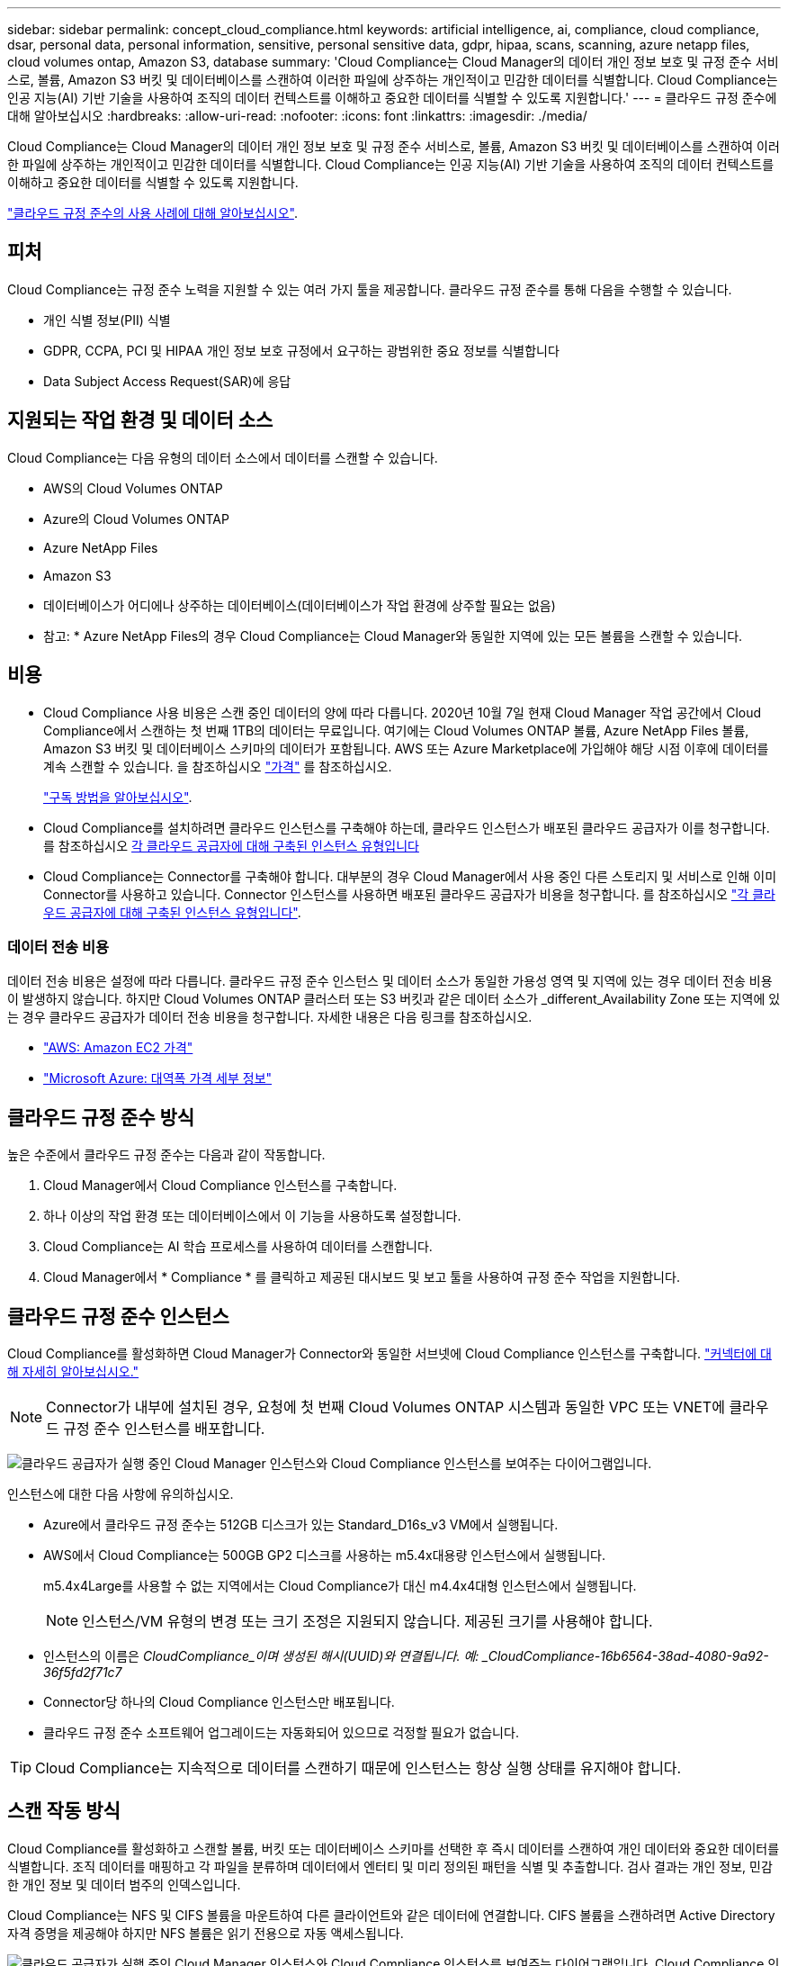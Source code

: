 ---
sidebar: sidebar 
permalink: concept_cloud_compliance.html 
keywords: artificial intelligence, ai, compliance, cloud compliance, dsar, personal data, personal information, sensitive, personal sensitive data, gdpr, hipaa, scans, scanning, azure netapp files, cloud volumes ontap, Amazon S3, database 
summary: 'Cloud Compliance는 Cloud Manager의 데이터 개인 정보 보호 및 규정 준수 서비스로, 볼륨, Amazon S3 버킷 및 데이터베이스를 스캔하여 이러한 파일에 상주하는 개인적이고 민감한 데이터를 식별합니다. Cloud Compliance는 인공 지능(AI) 기반 기술을 사용하여 조직의 데이터 컨텍스트를 이해하고 중요한 데이터를 식별할 수 있도록 지원합니다.' 
---
= 클라우드 규정 준수에 대해 알아보십시오
:hardbreaks:
:allow-uri-read: 
:nofooter: 
:icons: font
:linkattrs: 
:imagesdir: ./media/


[role="lead"]
Cloud Compliance는 Cloud Manager의 데이터 개인 정보 보호 및 규정 준수 서비스로, 볼륨, Amazon S3 버킷 및 데이터베이스를 스캔하여 이러한 파일에 상주하는 개인적이고 민감한 데이터를 식별합니다. Cloud Compliance는 인공 지능(AI) 기반 기술을 사용하여 조직의 데이터 컨텍스트를 이해하고 중요한 데이터를 식별할 수 있도록 지원합니다.

https://cloud.netapp.com/cloud-compliance["클라우드 규정 준수의 사용 사례에 대해 알아보십시오"^].



== 피처

Cloud Compliance는 규정 준수 노력을 지원할 수 있는 여러 가지 툴을 제공합니다. 클라우드 규정 준수를 통해 다음을 수행할 수 있습니다.

* 개인 식별 정보(PII) 식별
* GDPR, CCPA, PCI 및 HIPAA 개인 정보 보호 규정에서 요구하는 광범위한 중요 정보를 식별합니다
* Data Subject Access Request(SAR)에 응답




== 지원되는 작업 환경 및 데이터 소스

Cloud Compliance는 다음 유형의 데이터 소스에서 데이터를 스캔할 수 있습니다.

* AWS의 Cloud Volumes ONTAP
* Azure의 Cloud Volumes ONTAP
* Azure NetApp Files
* Amazon S3
* 데이터베이스가 어디에나 상주하는 데이터베이스(데이터베이스가 작업 환경에 상주할 필요는 없음)


* 참고: * Azure NetApp Files의 경우 Cloud Compliance는 Cloud Manager와 동일한 지역에 있는 모든 볼륨을 스캔할 수 있습니다.



== 비용

* Cloud Compliance 사용 비용은 스캔 중인 데이터의 양에 따라 다릅니다. 2020년 10월 7일 현재 Cloud Manager 작업 공간에서 Cloud Compliance에서 스캔하는 첫 번째 1TB의 데이터는 무료입니다. 여기에는 Cloud Volumes ONTAP 볼륨, Azure NetApp Files 볼륨, Amazon S3 버킷 및 데이터베이스 스키마의 데이터가 포함됩니다. AWS 또는 Azure Marketplace에 가입해야 해당 시점 이후에 데이터를 계속 스캔할 수 있습니다. 을 참조하십시오 https://cloud.netapp.com/cloud-compliance#pricing["가격"^] 를 참조하십시오.
+
link:task_deploy_cloud_compliance.html#subscribing-to-the-cloud-compliance-service["구독 방법을 알아보십시오"^].

* Cloud Compliance를 설치하려면 클라우드 인스턴스를 구축해야 하는데, 클라우드 인스턴스가 배포된 클라우드 공급자가 이를 청구합니다. 를 참조하십시오 <<클라우드 규정 준수 인스턴스,각 클라우드 공급자에 대해 구축된 인스턴스 유형입니다>>
* Cloud Compliance는 Connector를 구축해야 합니다. 대부분의 경우 Cloud Manager에서 사용 중인 다른 스토리지 및 서비스로 인해 이미 Connector를 사용하고 있습니다. Connector 인스턴스를 사용하면 배포된 클라우드 공급자가 비용을 청구합니다. 를 참조하십시오 link:reference_cloud_mgr_reqs.html["각 클라우드 공급자에 대해 구축된 인스턴스 유형입니다"^].




=== 데이터 전송 비용

데이터 전송 비용은 설정에 따라 다릅니다. 클라우드 규정 준수 인스턴스 및 데이터 소스가 동일한 가용성 영역 및 지역에 있는 경우 데이터 전송 비용이 발생하지 않습니다. 하지만 Cloud Volumes ONTAP 클러스터 또는 S3 버킷과 같은 데이터 소스가 _different_Availability Zone 또는 지역에 있는 경우 클라우드 공급자가 데이터 전송 비용을 청구합니다. 자세한 내용은 다음 링크를 참조하십시오.

* https://aws.amazon.com/ec2/pricing/on-demand/["AWS: Amazon EC2 가격"^]
* https://azure.microsoft.com/en-us/pricing/details/bandwidth/["Microsoft Azure: 대역폭 가격 세부 정보"^]




== 클라우드 규정 준수 방식

높은 수준에서 클라우드 규정 준수는 다음과 같이 작동합니다.

. Cloud Manager에서 Cloud Compliance 인스턴스를 구축합니다.
. 하나 이상의 작업 환경 또는 데이터베이스에서 이 기능을 사용하도록 설정합니다.
. Cloud Compliance는 AI 학습 프로세스를 사용하여 데이터를 스캔합니다.
. Cloud Manager에서 * Compliance * 를 클릭하고 제공된 대시보드 및 보고 툴을 사용하여 규정 준수 작업을 지원합니다.




== 클라우드 규정 준수 인스턴스

Cloud Compliance를 활성화하면 Cloud Manager가 Connector와 동일한 서브넷에 Cloud Compliance 인스턴스를 구축합니다. link:concept_connectors.html["커넥터에 대해 자세히 알아보십시오."^]


NOTE: Connector가 내부에 설치된 경우, 요청에 첫 번째 Cloud Volumes ONTAP 시스템과 동일한 VPC 또는 VNET에 클라우드 규정 준수 인스턴스를 배포합니다.

image:diagram_cloud_compliance_instance.png["클라우드 공급자가 실행 중인 Cloud Manager 인스턴스와 Cloud Compliance 인스턴스를 보여주는 다이어그램입니다."]

인스턴스에 대한 다음 사항에 유의하십시오.

* Azure에서 클라우드 규정 준수는 512GB 디스크가 있는 Standard_D16s_v3 VM에서 실행됩니다.
* AWS에서 Cloud Compliance는 500GB GP2 디스크를 사용하는 m5.4x대용량 인스턴스에서 실행됩니다.
+
m5.4x4Large를 사용할 수 없는 지역에서는 Cloud Compliance가 대신 m4.4x4대형 인스턴스에서 실행됩니다.

+

NOTE: 인스턴스/VM 유형의 변경 또는 크기 조정은 지원되지 않습니다. 제공된 크기를 사용해야 합니다.

* 인스턴스의 이름은 _CloudCompliance_이며 생성된 해시(UUID)와 연결됩니다. 예: _CloudCompliance-16b6564-38ad-4080-9a92-36f5fd2f71c7_
* Connector당 하나의 Cloud Compliance 인스턴스만 배포됩니다.
* 클라우드 규정 준수 소프트웨어 업그레이드는 자동화되어 있으므로 걱정할 필요가 없습니다.



TIP: Cloud Compliance는 지속적으로 데이터를 스캔하기 때문에 인스턴스는 항상 실행 상태를 유지해야 합니다.



== 스캔 작동 방식

Cloud Compliance를 활성화하고 스캔할 볼륨, 버킷 또는 데이터베이스 스키마를 선택한 후 즉시 데이터를 스캔하여 개인 데이터와 중요한 데이터를 식별합니다. 조직 데이터를 매핑하고 각 파일을 분류하며 데이터에서 엔터티 및 미리 정의된 패턴을 식별 및 추출합니다. 검사 결과는 개인 정보, 민감한 개인 정보 및 데이터 범주의 인덱스입니다.

Cloud Compliance는 NFS 및 CIFS 볼륨을 마운트하여 다른 클라이언트와 같은 데이터에 연결합니다. CIFS 볼륨을 스캔하려면 Active Directory 자격 증명을 제공해야 하지만 NFS 볼륨은 읽기 전용으로 자동 액세스됩니다.

image:diagram_cloud_compliance_scan.png["클라우드 공급자가 실행 중인 Cloud Manager 인스턴스와 Cloud Compliance 인스턴스를 보여주는 다이어그램입니다. Cloud Compliance 인스턴스는 NFS 및 CIFS 볼륨, S3 버킷 및 데이터베이스에 연결하여 데이터를 스캔합니다."]

초기 스캔 후 Cloud Compliance는 각 볼륨을 지속적으로 검사하여 증분 변경 사항을 감지합니다(인스턴스 실행을 유지하는 것이 중요한 이유).

에서 스캔을 활성화 및 비활성화할 수 있습니다 link:task_getting_started_compliance.html#enabling-and-disabling-compliance-scans-on-volumes["볼륨 레벨"^], 에서 link:task_scanning_s3.html#enabling-and-disabling-compliance-scans-on-s3-buckets["버킷 수평"^], 및 에 있습니다 link:task_scanning_databases.html#enabling-and-disabling-compliance-scans-on-database-schemas["데이터베이스 스키마 수준입니다"^].



== Cloud Compliance에서 인덱싱하는 정보입니다

Cloud Compliance는 비정형 데이터(파일)에 범주를 수집, 인덱스 및 할당합니다. Cloud Compliance가 인덱싱하는 데이터에는 다음이 포함됩니다.

표준 메타데이터:: Cloud Compliance는 파일 유형, 크기, 생성 및 수정 날짜 등 파일에 대한 표준 메타데이터를 수집합니다.
개인 데이터:: 이메일 주소, 식별 번호 또는 신용 카드 번호와 같은 개인 식별 정보 link:task_controlling_private_data.html#personal-data["개인 데이터에 대해 자세히 알아보십시오"^].
민감한 개인 데이터:: GDPR 및 기타 개인 정보 보호 규정에 정의된 의료 데이터, 인종 또는 정치적 의견과 같은 민감한 정보의 특별한 유형. link:task_controlling_private_data.html#sensitive-personal-data["중요한 개인 데이터에 대해 자세히 알아보십시오"^].
범주:: Cloud Compliance는 스캔한 데이터를 다양한 유형의 범주로 나눕니다. 범주는 각 파일의 콘텐츠 및 메타데이터에 대한 AI 분석을 기반으로 하는 주제입니다. link:task_controlling_private_data.html#categories["범주에 대해 자세히 알아보십시오"^].
이름 요소 인식:: Cloud Compliance는 AI를 사용하여 문서에서 자연인의 이름을 추출합니다. link:task_responding_to_dsar.html["데이터 주체 액세스 요청에 응답하는 방법에 대해 알아봅니다"^].




== 네트워킹 개요

Cloud Manager는 Connector 인스턴스의 인바운드 HTTP 연결을 지원하는 보안 그룹과 함께 Cloud Compliance 인스턴스를 배포합니다.

SaaS 모드에서 Cloud Manager를 사용할 경우 Cloud Manager에 대한 연결이 HTTPS를 통해 제공되고 브라우저와 Cloud Compliance 인스턴스 간에 전송되는 프라이빗 데이터는 엔드-투-엔드 암호화로 보호됩니다. 즉, NetApp과 타사에서 해당 데이터를 읽을 수 없습니다.

어떤 이유로든 SaaS 사용자 인터페이스 대신 로컬 사용자 인터페이스를 사용해야 하는 경우에도 가능합니다 link:task_managing_connectors.html#accessing-the-local-ui["로컬 UI에 액세스합니다"^].

아웃바운드 규칙은 완전히 열립니다. 클라우드 규정 준수 소프트웨어를 설치 및 업그레이드하고 사용량 메트릭을 전송하려면 인터넷에 액세스해야 합니다.

네트워킹 요구 사항이 엄격하면 link:task_deploy_cloud_compliance.html#reviewing-prerequisites["Cloud Compliance에서 접촉하는 엔드포인트에 대해 알아보십시오"^].



== 규정 준수 정보에 대한 사용자 액세스

각 사용자에게 할당된 역할은 Cloud Manager 내부 및 클라우드 규정 준수 내에서 서로 다른 기능을 제공합니다.

* * Account Admins * 는 모든 작업 환경에 대한 규정 준수 설정을 관리하고 규정 준수 정보를 볼 수 있습니다.
* * Workspace Admins * 는 액세스 권한이 있는 시스템에 대해서만 규정 준수 설정을 관리하고 규정 준수 정보를 볼 수 있습니다. 작업 영역 관리자가 Cloud Manager의 작업 환경에 액세스할 수 없는 경우 규정 준수 탭에서 작업 환경에 대한 규정 준수 정보를 볼 수 없습니다.
* Cloud Compliance Viewer * 역할의 사용자는 규정 준수 정보를 보고 액세스 권한이 있는 시스템에 대한 보고서만 생성할 수 있습니다. 이러한 사용자는 볼륨, 버킷 또는 데이터베이스 스키마 스캔을 활성화/비활성화할 수 없습니다.


link:reference_user_roles.html["Cloud Manager 역할에 대해 자세히 알아보십시오"^] 및 방법 을 참조하십시오 link:task_managing_cloud_central_accounts.html#adding-users["특정 역할을 가진 사용자를 추가합니다"^].
